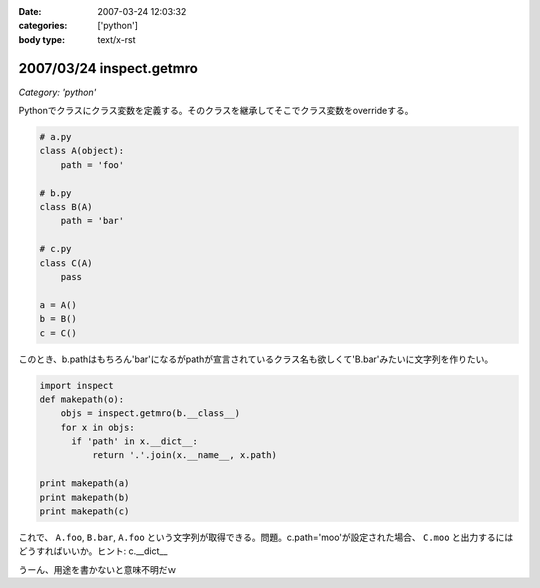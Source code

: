 :date: 2007-03-24 12:03:32
:categories: ['python']
:body type: text/x-rst

=========================
2007/03/24 inspect.getmro
=========================

*Category: 'python'*

Pythonでクラスにクラス変数を定義する。そのクラスを継承してそこでクラス変数をoverrideする。

.. code-block:: python

  # a.py
  class A(object):
      path = 'foo'

  # b.py
  class B(A)
      path = 'bar'

  # c.py
  class C(A)
      pass

  a = A()
  b = B()
  c = C()

このとき、b.pathはもちろん'bar'になるがpathが宣言されているクラス名も欲しくて'B.bar'みたいに文字列を作りたい。

.. code-block:: python

  import inspect
  def makepath(o):
      objs = inspect.getmro(b.__class__)
      for x in objs:
        if 'path' in x.__dict__:
            return '.'.join(x.__name__, x.path)

  print makepath(a)
  print makepath(b)
  print makepath(c)

これで、 ``A.foo``, ``B.bar``, ``A.foo`` という文字列が取得できる。問題。c.path='moo'が設定された場合、 ``C.moo`` と出力するにはどうすればいいか。ヒント: c.__dict__


うーん、用途を書かないと意味不明だｗ


.. :extend type: text/html
.. :extend:


